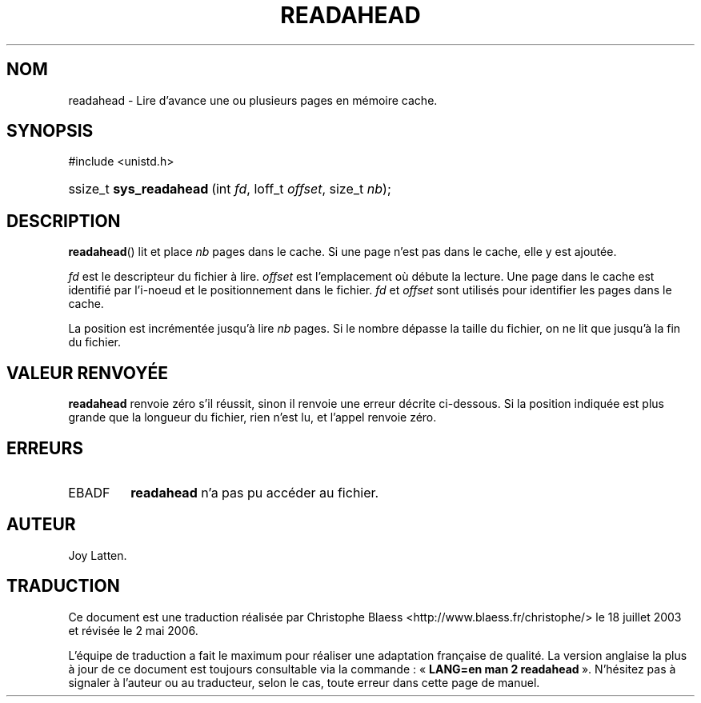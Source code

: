 .\" Copyright (C) 2003 Free Software Foundation, Inc.
.\" This file is distributed according to the GNU General Public License.
.\" See the file COPYING in the top level source directory for details.
.\"
.\" Traduction Christophe Blaess <ccb@club-internet.fr>
.\" Màj 18/07/2003 LDP-1.56
.\" Màj 01/05/2006 LDP-1.67.1
.\"
.de Sh \" Subsection
.br
.if t .Sp
.ne 5
.PP
\fB\\$1\fR
.PP
..
.de Sp \" Vertical space (when we can't use .PP)
.if t .sp .5v
.if n .sp
..
.de Ip \" List item
.br
.ie \\n(.$>=3 .ne \\$3
.el .ne 3
.IP "\\$1" \\$2
..
.TH "READAHEAD" 2 "21 février 2003" LDP "Manuel du programmeur Linux"
.SH NOM
readahead \- Lire d'avance une ou plusieurs pages en mémoire cache.
.SH "SYNOPSIS"
.ad l
.hy 0

#include <unistd.h>
.sp
.HP 23
ssize_t\ \fBsys_readahead\fR\ (int\ \fIfd\fR, loff_t\ \fIoffset\fR, size_t\ \fInb\fR);
.ad
.hy

.SH "DESCRIPTION"

.PP
.BR readahead ()
lit et place
.I nb
pages dans le cache.
Si une page n'est pas dans le cache, elle y est ajoutée.

.PP
.I fd
est le descripteur du fichier à lire.
.I offset
est l'emplacement où débute la lecture.
Une page dans le cache est identifié par l'i-noeud et le positionnement
dans le fichier.
.IR fd " et " offset
sont utilisés pour identifier les pages dans le cache.

.PP
La position est incrémentée jusqu'à lire
.I nb
pages.
Si le nombre dépasse la taille du fichier, on ne lit que
jusqu'à la fin du fichier.

.SH "VALEUR RENVOYÉE"

.PP
.B readahead
renvoie zéro s'il réussit, sinon il renvoie une erreur décrite ci-dessous.
Si la position indiquée est plus grande que la longueur du fichier,
rien n'est lu, et l'appel renvoie zéro.

.SH "ERREURS"

.TP
EBADF
.B readahead
n'a pas pu accéder au fichier.
.SH AUTEUR
Joy Latten.
.SH TRADUCTION
.PP
Ce document est une traduction réalisée par Christophe Blaess
<http://www.blaess.fr/christophe/> le 18\ juillet\ 2003
et révisée le 2\ mai\ 2006.
.PP
L'équipe de traduction a fait le maximum pour réaliser une adaptation
française de qualité. La version anglaise la plus à jour de ce document est
toujours consultable via la commande\ : «\ \fBLANG=en\ man\ 2\ readahead\fR\ ».
N'hésitez pas à signaler à l'auteur ou au traducteur, selon le cas, toute
erreur dans cette page de manuel.
